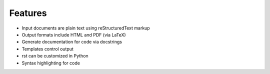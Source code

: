 ########
Features
########

- Input documents are plain text using reStructuredText markup
- Output formats include HTML and PDF (via LaTeX)
- Generate documentation for code via docstrings
- Templates control output
- rst can be customized in Python
- Syntax highlighting for code
